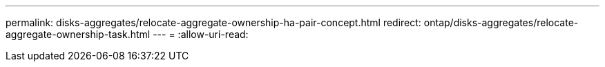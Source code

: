 ---
permalink: disks-aggregates/relocate-aggregate-ownership-ha-pair-concept.html 
redirect: ontap/disks-aggregates/relocate-aggregate-ownership-task.html 
---
= 
:allow-uri-read: 


